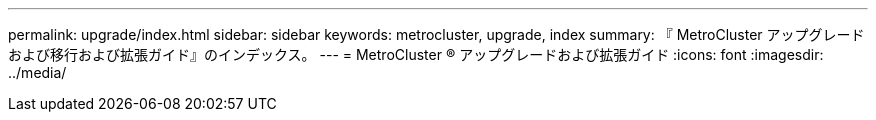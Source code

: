 ---
permalink: upgrade/index.html 
sidebar: sidebar 
keywords: metrocluster, upgrade, index 
summary: 『 MetroCluster アップグレードおよび移行および拡張ガイド』のインデックス。 
---
= MetroCluster ® アップグレードおよび拡張ガイド
:icons: font
:imagesdir: ../media/


